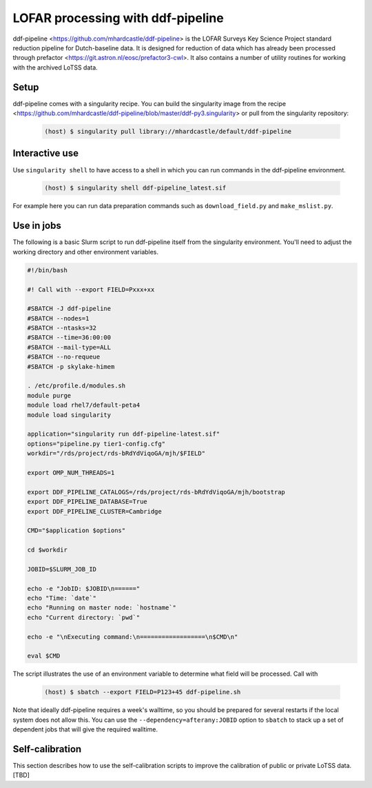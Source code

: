 LOFAR processing with ddf-pipeline
==================================

ddf-pipeline <https://github.com/mhardcastle/ddf-pipeline> is the
LOFAR Surveys Key Science Project standard reduction pipeline for
Dutch-baseline data. It is designed for reduction of data which has
already been processed through prefactor
<https://git.astron.nl/eosc/prefactor3-cwl>. It also contains a number
of utility routines for working with the archived LoTSS data.

Setup
-----

ddf-pipeline comes with a singularity recipe. You can build the
singularity image from the recipe
<https://github.com/mhardcastle/ddf-pipeline/blob/master/ddf-py3.singularity>
or pull from the singularity repository:

       .. code-block:: console
		       
		       (host) $ singularity pull library://mhardcastle/default/ddf-pipeline

Interactive use
---------------

Use ``singularity shell`` to have access to a shell in which you can
run commands in the ddf-pipeline environment.

      .. code-block:: console

		      (host) $ singularity shell ddf-pipeline_latest.sif

For example here you can run data preparation commands such as
``download_field.py`` and ``make_mslist.py``.
		      
Use in jobs
-----------

The following is a basic Slurm script to run ddf-pipeline itself from
the singularity environment. You'll need to adjust the working
directory and other environment variables.

.. code-block:: console

		#!/bin/bash

		#! Call with --export FIELD=Pxxx+xx

		#SBATCH -J ddf-pipeline
		#SBATCH --nodes=1
		#SBATCH --ntasks=32
		#SBATCH --time=36:00:00
		#SBATCH --mail-type=ALL
		#SBATCH --no-requeue
		#SBATCH -p skylake-himem

		. /etc/profile.d/modules.sh
		module purge               
		module load rhel7/default-peta4 
		module load singularity
		
		application="singularity run ddf-pipeline-latest.sif"
		options="pipeline.py tier1-config.cfg"
		workdir="/rds/project/rds-bRdYdViqoGA/mjh/$FIELD"
		
		export OMP_NUM_THREADS=1
		
		export DDF_PIPELINE_CATALOGS=/rds/project/rds-bRdYdViqoGA/mjh/bootstrap
		export DDF_PIPELINE_DATABASE=True
		export DDF_PIPELINE_CLUSTER=Cambridge

		CMD="$application $options"

		cd $workdir

		JOBID=$SLURM_JOB_ID

		echo -e "JobID: $JOBID\n======"
		echo "Time: `date`"
		echo "Running on master node: `hostname`"
		echo "Current directory: `pwd`"

		echo -e "\nExecuting command:\n==================\n$CMD\n"

		eval $CMD 

The script illustrates the use of an environment variable to determine
what field will be processed. Call with


      .. code-block:: console

		      (host) $ sbatch --export FIELD=P123+45 ddf-pipeline.sh

Note that ideally ddf-pipeline requires a week's walltime, so you
should be prepared for several restarts if the local system does not
allow this. You can use the ``--dependency=afterany:JOBID`` option to
``sbatch`` to stack up a set of dependent jobs that will give the
required walltime.
		      

Self-calibration
----------------

This section describes how to use the self-calibration scripts to
improve the calibration of public or private LoTSS data. [TBD]
